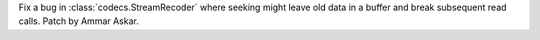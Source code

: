 Fix a bug in :class:`codecs.StreamRecoder` where seeking might leave old data in a
buffer and break subsequent read calls. Patch by Ammar Askar.
